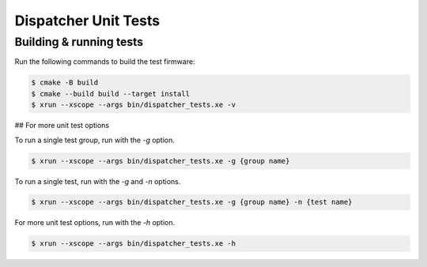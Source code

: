 #####################
Dispatcher Unit Tests
#####################

************************
Building & running tests
************************

Run the following commands to build the test firmware:

.. code-block:: console

    $ cmake -B build
    $ cmake --build build --target install
    $ xrun --xscope --args bin/dispatcher_tests.xe -v

## For more unit test options

To run a single test group, run with the `-g` option.

.. code-block:: console

    $ xrun --xscope --args bin/dispatcher_tests.xe -g {group name}

To run a single test, run with the `-g` and `-n` options.

.. code-block:: console

    $ xrun --xscope --args bin/dispatcher_tests.xe -g {group name} -n {test name}

For more unit test options, run with the `-h` option.

.. code-block:: console

    $ xrun --xscope --args bin/dispatcher_tests.xe -h

